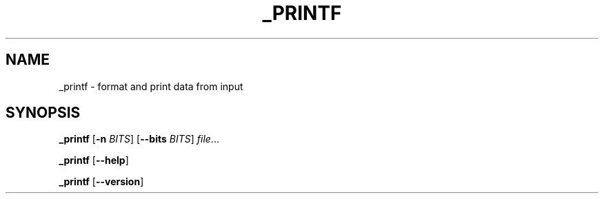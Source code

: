 .TH _PRINTF 3
.SH NAME
_printf \- format and print data from input
.SH SYNOPSIS
.B _printf
[\fB\-n\fR \fIBITS\fR]
[\fB\-\-bits\fR \fIBITS\fR]
.IR file ...

.B _printf
[\fB\-\-help\fR]

.B _printf
[\fB\-\-version\fR]
